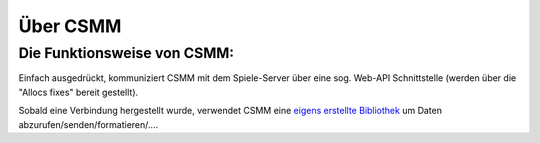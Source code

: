 Über CSMM
=========

Die Funktionsweise von CSMM:
----------------------------

Einfach ausgedrückt, kommuniziert CSMM mit dem Spiele-Server über eine sog. Web-API Schnittstelle (werden über die "Allocs fixes" bereit gestellt).

Sobald eine Verbindung hergestellt wurde, verwendet CSMM eine `eigens erstellte Bibliothek <https://github.com/niekcandaele/machinepack-7Days-webapi/>`_ um  Daten abzurufen/senden/formatieren/.... 